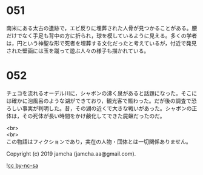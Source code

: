 #+OPTIONS: toc:nil
#+OPTIONS: \n:t

* 051

  南米にある太古の遺跡で，エビ反りに埋葬された人骨が見つかることがある。腰だけでなく手足も背中の方に折られ，球を模しているように見える。多くの学者は，円という神聖な形で死者を埋葬する文化だったと考えているが，付近で発見された壁画には玉を蹴って遊ぶ人々の様子も描かれている。

* 052

  チェコを流れるオーデル川に，シャボンの沸く泉があると話題になった。そこには確かに泡風呂のような湖ができており，観光客で賑わった。だが後の調査で恐ろしい事実が判明した。昔，その湖の近くで大きな戦いがあった。シャボンの正体は，その死体が長い時間をかけ鹸化してできた屍蝋だったのだ。

  <br>
  <br>
  この物語はフィクションであり，実在の人物・団体とは一切関係ありません。

  Copyright (c) 2019 jamcha (jamcha.aa@gmail.com).

  ![[https://i.creativecommons.org/l/by-nc-sa/4.0/88x31.png][cc by-nc-sa]]

